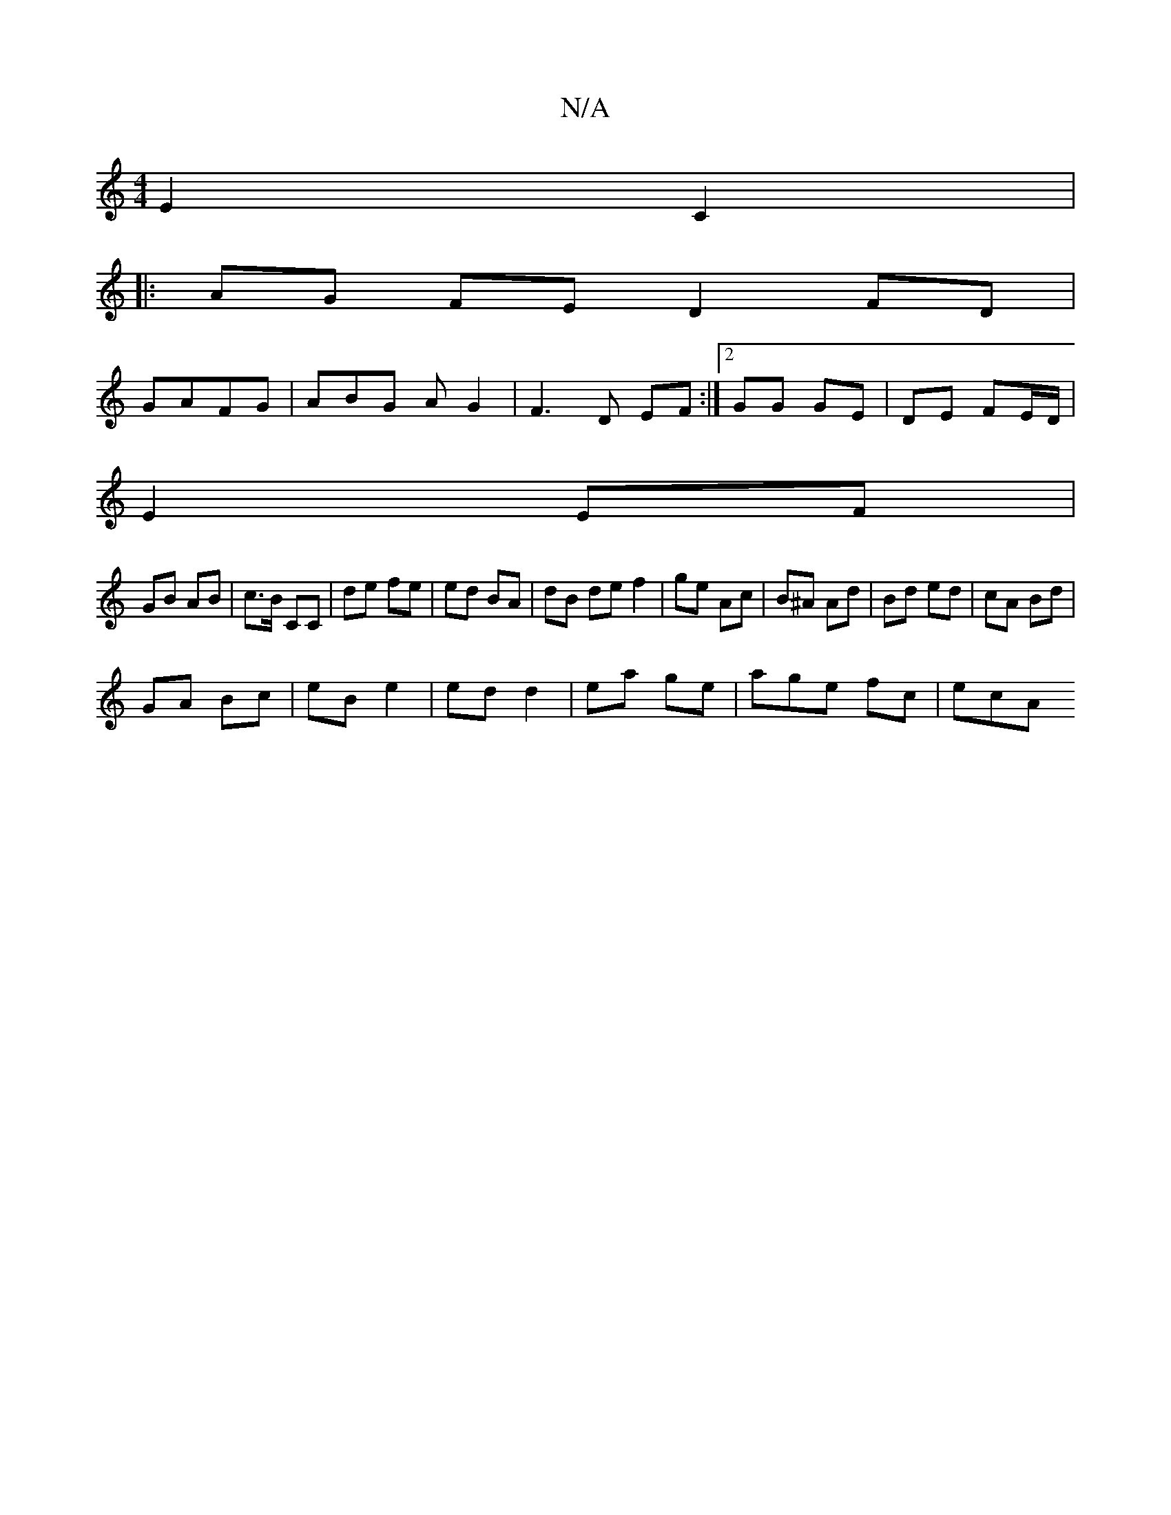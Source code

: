 X:1
T:N/A
M:4/4
R:N/A
K:Cmajor
E2C2 |
|: AG FE D2 FD|
GAFG | ABG AG2 | F3- D EF :|2 GG GE| DE FE/D/ |
E2 EF |
GB AB | c>B CC | de fe | ed BA |dB de f2 | ge Ac | B^A Ad | Bd ed | cA Bd |
GA Bc | eB e2 | ed d2 | ea ge | age fc | ecA 
